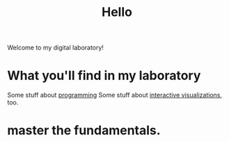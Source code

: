 :PROPERTIES:
:ID:       23e03a28-48b1-4fa3-9fa3-71a369950c6d
:END:
#+title: Hello

Welcome to my digital laboratory!

* What you'll find in my laboratory
Some stuff about [[id:0997b060-ee05-458e-beed-3494675c879d][programming]]
Some stuff about [[id:b56d1847-4a25-47cf-a019-4d00319d0dd1][interactive visualizations]], too.
* master the fundamentals.
:PROPERTIES:
:ID:       8398d103-12be-4cfb-9422-2a50daebb3bc
:END:
